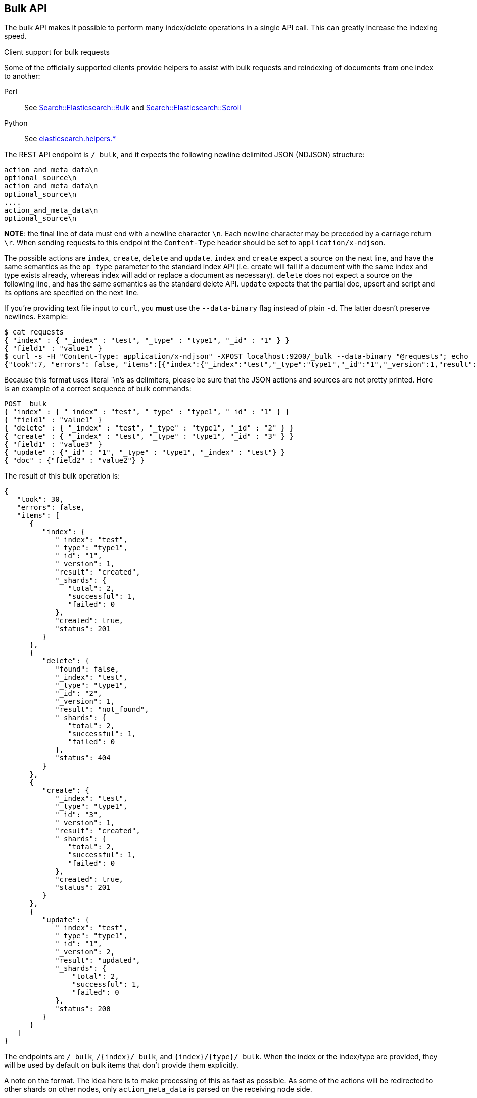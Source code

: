 [[docs-bulk]]
== Bulk API

The bulk API makes it possible to perform many index/delete operations
in a single API call. This can greatly increase the indexing speed.

.Client support for bulk requests
*********************************************

Some of the officially supported clients provide helpers to assist with
bulk requests and reindexing of documents from one index to another:

Perl::

    See https://metacpan.org/pod/Search::Elasticsearch::Bulk[Search::Elasticsearch::Bulk]
    and https://metacpan.org/pod/Search::Elasticsearch::Scroll[Search::Elasticsearch::Scroll]

Python::

    See http://elasticsearch-py.readthedocs.org/en/master/helpers.html[elasticsearch.helpers.*]

*********************************************

The REST API endpoint is `/_bulk`, and it expects the following newline delimited JSON
(NDJSON) structure:

[source,js]
--------------------------------------------------
action_and_meta_data\n
optional_source\n
action_and_meta_data\n
optional_source\n
....
action_and_meta_data\n
optional_source\n
--------------------------------------------------
// NOTCONSOLE

*NOTE*: the final line of data must end with a newline character `\n`. Each newline character
may be preceded by a carriage return `\r`. When sending requests to this endpoint the
`Content-Type` header should be set to `application/x-ndjson`.

The possible actions are `index`, `create`, `delete` and `update`.
`index` and `create` expect a source on the next
line, and have the same semantics as the `op_type` parameter to the
standard index API (i.e. create will fail if a document with the same
index and type exists already, whereas index will add or replace a
document as necessary). `delete` does not expect a source on the
following line, and has the same semantics as the standard delete API.
`update` expects that the partial doc, upsert and script and its options
are specified on the next line.

If you're providing text file input to `curl`, you *must* use the
`--data-binary` flag instead of plain `-d`. The latter doesn't preserve
newlines. Example:

[source,js]
--------------------------------------------------
$ cat requests
{ "index" : { "_index" : "test", "_type" : "type1", "_id" : "1" } }
{ "field1" : "value1" }
$ curl -s -H "Content-Type: application/x-ndjson" -XPOST localhost:9200/_bulk --data-binary "@requests"; echo
{"took":7, "errors": false, "items":[{"index":{"_index":"test","_type":"type1","_id":"1","_version":1,"result":"created","forced_refresh":false}}]}
--------------------------------------------------
// NOTCONSOLE
// Not converting to console because this shows how curl works

Because this format uses literal `\n`'s as delimiters, please be sure
that the JSON actions and sources are not pretty printed. Here is an
example of a correct sequence of bulk commands:

[source,js]
--------------------------------------------------
POST _bulk
{ "index" : { "_index" : "test", "_type" : "type1", "_id" : "1" } }
{ "field1" : "value1" }
{ "delete" : { "_index" : "test", "_type" : "type1", "_id" : "2" } }
{ "create" : { "_index" : "test", "_type" : "type1", "_id" : "3" } }
{ "field1" : "value3" }
{ "update" : {"_id" : "1", "_type" : "type1", "_index" : "test"} }
{ "doc" : {"field2" : "value2"} }
--------------------------------------------------
// CONSOLE

The result of this bulk operation is:

[source,js]
--------------------------------------------------
{
   "took": 30,
   "errors": false,
   "items": [
      {
         "index": {
            "_index": "test",
            "_type": "type1",
            "_id": "1",
            "_version": 1,
            "result": "created",
            "_shards": {
               "total": 2,
               "successful": 1,
               "failed": 0
            },
            "created": true,
            "status": 201
         }
      },
      {
         "delete": {
            "found": false,
            "_index": "test",
            "_type": "type1",
            "_id": "2",
            "_version": 1,
            "result": "not_found",
            "_shards": {
               "total": 2,
               "successful": 1,
               "failed": 0
            },
            "status": 404
         }
      },
      {
         "create": {
            "_index": "test",
            "_type": "type1",
            "_id": "3",
            "_version": 1,
            "result": "created",
            "_shards": {
               "total": 2,
               "successful": 1,
               "failed": 0
            },
            "created": true,
            "status": 201
         }
      },
      {
         "update": {
            "_index": "test",
            "_type": "type1",
            "_id": "1",
            "_version": 2,
            "result": "updated",
            "_shards": {
                "total": 2,
                "successful": 1,
                "failed": 0
            },
            "status": 200
         }
      }
   ]
}
--------------------------------------------------
// TESTRESPONSE[s/"took": 30/"took": $body.took/ s/"index_uuid": .../"index_uuid": $body.items.3.update.error.index_uuid/]

The endpoints are `/_bulk`, `/{index}/_bulk`, and `{index}/{type}/_bulk`.
When the index or the index/type are provided, they will be used by
default on bulk items that don't provide them explicitly.

A note on the format. The idea here is to make processing of this as
fast as possible. As some of the actions will be redirected to other
shards on other nodes, only `action_meta_data` is parsed on the
receiving node side.

Client libraries using this protocol should try and strive to do
something similar on the client side, and reduce buffering as much as
possible.

The response to a bulk action is a large JSON structure with the
individual results of each action that was performed. The failure of a
single action does not affect the remaining actions.

There is no "correct" number of actions to perform in a single bulk
call. You should experiment with different settings to find the optimum
size for your particular workload.

If using the HTTP API, make sure that the client does not send HTTP
chunks, as this will slow things down.

[float]
[[bulk-versioning]]
=== Versioning

Each bulk item can include the version value using the
`_version`/`version` field. It automatically follows the behavior of the
index / delete operation based on the `_version` mapping. It also
support the `version_type`/`_version_type` (see <<index-versioning, versioning>>)

[float]
[[bulk-routing]]
=== Routing

Each bulk item can include the routing value using the
`_routing`/`routing` field. It automatically follows the behavior of the
index / delete operation based on the `_routing` mapping.

[float]
[[bulk-parent]]
=== Parent

Each bulk item can include the parent value using the `_parent`/`parent`
field. It automatically follows the behavior of the index / delete
operation based on the `_parent` / `_routing` mapping.

[float]
[[bulk-wait-for-active-shards]]
=== Wait For Active Shards

When making bulk calls, you can set the `wait_for_active_shards`
parameter to require a minimum number of shard copies to be active
before starting to process the bulk request. See
<<index-wait-for-active-shards,here>> for further details and a usage
example.

[float]
[[bulk-refresh]]
=== Refresh

Control when the changes made by this request are visible to search. See
<<docs-refresh,refresh>>.

[float]
[[bulk-update]]
=== Update

When using `update` action `_retry_on_conflict` can be used as field in
the action itself (not in the extra payload line), to specify how many
times an update should be retried in the case of a version conflict.

The `update` action payload, supports the following options: `doc`
(partial document), `upsert`, `doc_as_upsert`, `script`, `params` (for
script), `lang` (for script) and `_source`. See update documentation for details on
the options. Example with update actions:

[source,js]
--------------------------------------------------
POST _bulk
{ "update" : {"_id" : "1", "_type" : "type1", "_index" : "index1", "_retry_on_conflict" : 3} }
{ "doc" : {"field" : "value"} }
{ "update" : { "_id" : "0", "_type" : "type1", "_index" : "index1", "_retry_on_conflict" : 3} }
{ "script" : { "inline": "ctx._source.counter += params.param1", "lang" : "painless", "params" : {"param1" : 1}}, "upsert" : {"counter" : 1}}
{ "update" : {"_id" : "2", "_type" : "type1", "_index" : "index1", "_retry_on_conflict" : 3} }
{ "doc" : {"field" : "value"}, "doc_as_upsert" : true }
{ "update" : {"_id" : "3", "_type" : "type1", "_index" : "index1", "_source" : true} }
{ "doc" : {"field" : "value"} }
{ "update" : {"_id" : "4", "_type" : "type1", "_index" : "index1"} }
{ "doc" : {"field" : "value"}, "_source": true}
--------------------------------------------------
// CONSOLE
// TEST[continued]

[float]
[[bulk-security]]
=== Security

See <<url-access-control>>
